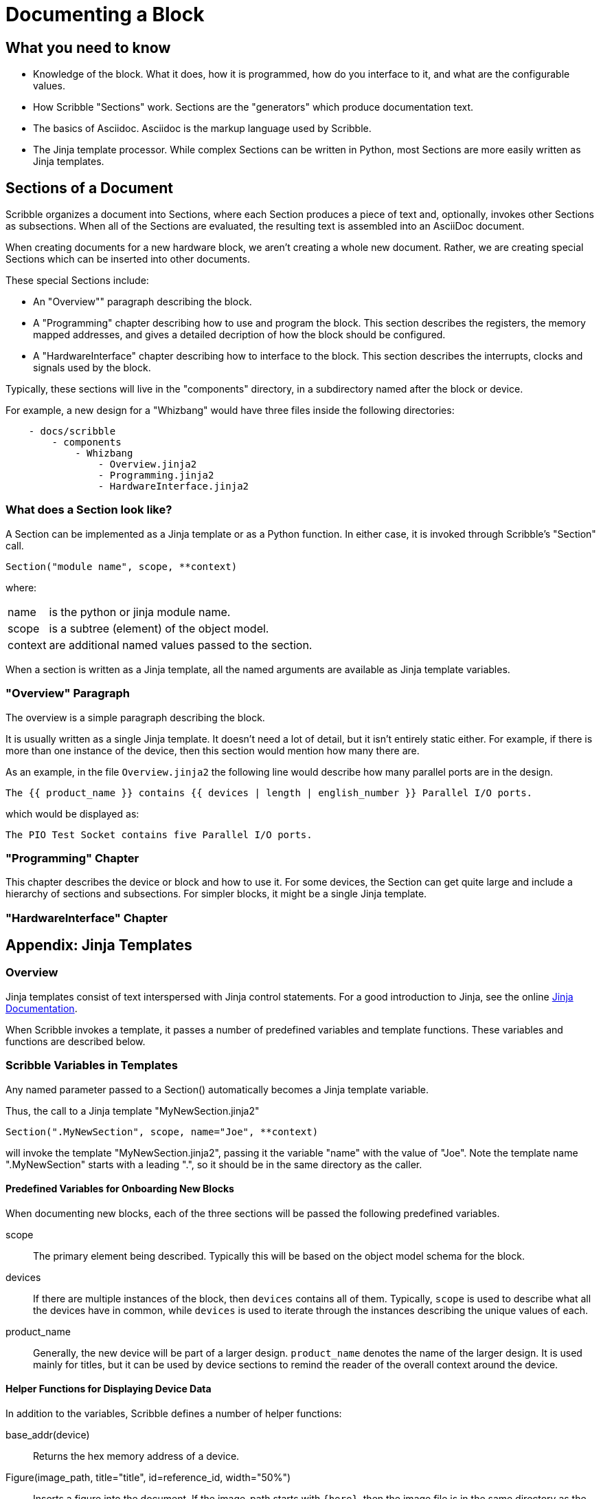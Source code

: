 = Documenting a Block

== What you need to know

* Knowledge of the block. What it does, how it is programmed, how do you interface to it,
 and what are the configurable values.
* How Scribble "Sections" work. Sections are the "generators" which produce documentation text.
* The basics of Asciidoc. Asciidoc is the markup language used by Scribble.
* The Jinja template processor. While complex Sections can be written
 in Python, most Sections are more easily written as Jinja templates.

== Sections of a Document

Scribble organizes a document into Sections, where each Section produces
a piece of text and, optionally, invokes other Sections as subsections. When
all of the Sections are evaluated, the resulting text is assembled into an AsciiDoc document.

When creating documents for a new hardware block, we aren't creating a whole new document.
Rather, we are creating special Sections
which can be inserted into other documents.

These special Sections include:

 - An "Overview"" paragraph describing the block.
 - A "Programming" chapter describing how to use and program the block.
 This section describes the registers, the memory mapped addresses,
 and gives a detailed decription of how the block should be configured.
 - A "HardwareInterface" chapter describing how to interface to the block.
 This section describes the interrupts, clocks and signals used by the block.

Typically, these sections will live in the "components" directory, in a subdirectory
named after the block or device.

For example, a new design for a "Whizbang" would have three files inside the following directories:
```
    - docs/scribble
        - components
            - Whizbang
                - Overview.jinja2
                - Programming.jinja2
                - HardwareInterface.jinja2
```

=== What does a Section look like?

A Section can be implemented as a Jinja template or as a Python function.
In either case, it is invoked through Scribble's "Section" call.
```
Section("module name", scope, **context)
```
where:

[horizontal]
name:: is the python or jinja module name.
scope:: is a subtree (element) of the object model.
context:: are additional named values passed to the section.

When a section is written as a Jinja template, all the
named arguments are available as Jinja template variables.


=== "Overview" Paragraph

The overview is a simple paragraph describing the block.

It is usually written as a single Jinja template.
It doesn't need a lot of detail, but it isn't entirely static either.
For example, if there is more than one instance of the device, then this
section would mention how many there are.

As an example, in the file `Overview.jinja2` the following line would describe how many parallel ports are in the design.

----
The {{ product_name }} contains {{ devices | length | english_number }} Parallel I/O ports.
----

which would be displayed as:

----
The PIO Test Socket contains five Parallel I/O ports.
----

=== "Programming" Chapter
This chapter describes the device or block and how to use it.
For some devices, the Section can get quite large and include a hierarchy
of sections and subsections. For simpler blocks, it might be a single Jinja
template.


=== "HardwareInterface" Chapter


== Appendix: Jinja Templates

=== Overview
Jinja templates consist of text interspersed with Jinja control statements.
For a good introduction to Jinja, see the online https://jinja.palletsprojects.com/en/2.10.x/[Jinja Documentation].

When Scribble invokes a template, it passes a number of predefined variables and template functions.
These variables and functions are described below.

=== Scribble Variables in Templates
Any named parameter passed to
a Section() automatically becomes a Jinja template variable.

Thus, the call to a Jinja template "MyNewSection.jinja2"
```
Section(".MyNewSection", scope, name="Joe", **context)
```
will invoke the template "MyNewSection.jinja2",
passing it the variable "name" with the value of "Joe".
Note the template name ".MyNewSection" starts with a leading ".",
so it should be in the same directory as the caller.

==== Predefined Variables for Onboarding New Blocks
When documenting new blocks, each of the three sections will be passed the following predefined variables.


scope:: The primary element being described. Typically this will be
        based on the object model schema for the block.

devices:: If there are multiple instances of the block, then
  `devices` contains all of them.
   Typically, `scope` is used to describe what all the devices
   have in common, while `devices` is used to iterate through
   the instances describing the unique values of each.

product_name:: Generally, the new device will be part of a larger
  design. `product_name` denotes the name of the larger design.
  It is used mainly for titles, but it can be used by device sections
  to remind the reader of the overall context around the device.

==== Helper Functions for Displaying Device Data
In addition to the variables, Scribble defines a number of helper functions:


base_addr(device):: Returns the hex memory address of a device.

Figure(image_path, title="title", id=reference_id, width="50%")::
Inserts a figure into the document. If the image_path starts with `{here}`,
then the image file is in the same directory as the caller.
Currently supports svg and png.

RegisterMap(device):: Creates a register map of the device which can be used
  to display various tables.  Typically,

  {% set registers = RegisterMap(device) %}
  {{ registers.table() }}            {# Displays a register map table #}
  {{ registers.fields("ODATA") }}    {# Displays fields for register ODATA #}
  {{ registers.names | human_list }} {# Displays a list of register names #}


==== Jinja "Pipe" Expressions
And finally, Scribble provides Jinja "pipe" expressions to help with
grammar and formatting.

list | length::
returns the numeric size of a list
number | english_number::
returns the number as an english word.  Examples are 1-->"one",
10->"ten".
list | plural(single, multiple)::
Returns the "single" text if the list length is 1, or the
"plural" text if the list length is > 1.

list | human_list::
Converts the list into a comma separated english phrase.

num | human_size::
Displays the number with an appropriate binary prefix (eg. KiB).




